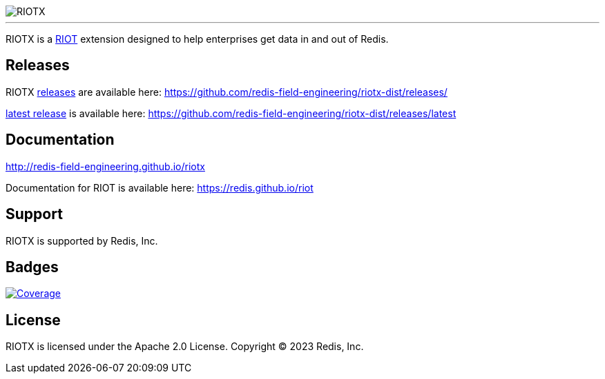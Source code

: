 :linkattrs:
:project-owner:   redis-field-engineering
:project-name:    riotx
:project-group:   com.redis
:project-version: 0.1.0
:project-title:   RIOTX

image::docs/guide/src/docs/resources/images/riotx.svg[RIOTX]

---

{project-title} is a https://github.com/redis/riot[RIOT] extension designed to help enterprises get data in and out of Redis.

== Releases

{project-title} https://github.com/redis-field-engineering/riotx-dist/releases/[releases] are available here: https://github.com/redis-field-engineering/riotx-dist/releases/

https://github.com/redis-field-engineering/riotx-dist/releases/latest[latest release] is available here: https://github.com/redis-field-engineering/riotx-dist/releases/latest

== Documentation

link:https://redis-field-engineering.github.io/riotx/[http://redis-field-engineering.github.io/riotx]

Documentation for RIOT is available here: https://redis.github.io/riot

== Support

{project-title} is supported by Redis, Inc.

== Badges
image:https://codecov.io/gh/{project-owner}/{project-name}/branch/master/graph/badge.svg?token=7Ma1m9VVSq["Coverage", link="https://codecov.io/gh/{project-owner}/{project-name}"]

== License

{project-title} is licensed under the Apache 2.0 License.
Copyright (C) 2023 Redis, Inc.